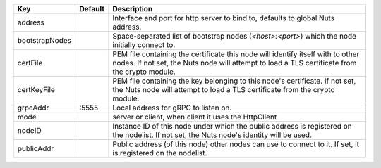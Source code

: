 ==============  =======  ================================================================================================================================================================================
Key             Default  Description                                                                                                                                                                     
==============  =======  ================================================================================================================================================================================
address                  Interface and port for http server to bind to, defaults to global Nuts address.                                                                                                 
bootstrapNodes           Space-separated list of bootstrap nodes (`<host>:<port>`) which the node initially connect to.                                                                                  
certFile                 PEM file containing the certificate this node will identify itself with to other nodes. If not set, the Nuts node will attempt to load a TLS certificate from the crypto module.
certKeyFile              PEM file containing the key belonging to this node's certificate. If not set, the Nuts node will attempt to load a TLS certificate from the crypto module.                      
grpcAddr        \:5555    Local address for gRPC to listen on.                                                                                                                                            
mode                     server or client, when client it uses the HttpClient                                                                                                                            
nodeID                   Instance ID of this node under which the public address is registered on the nodelist. If not set, the Nuts node's identity will be used.                                       
publicAddr               Public address (of this node) other nodes can use to connect to it. If set, it is registered on the nodelist.                                                                   
==============  =======  ================================================================================================================================================================================
